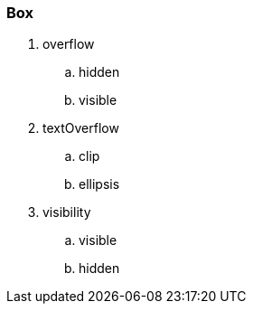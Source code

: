 === Box
. overflow
.. hidden
.. visible
. textOverflow
.. clip
.. ellipsis
. visibility
.. visible
.. hidden